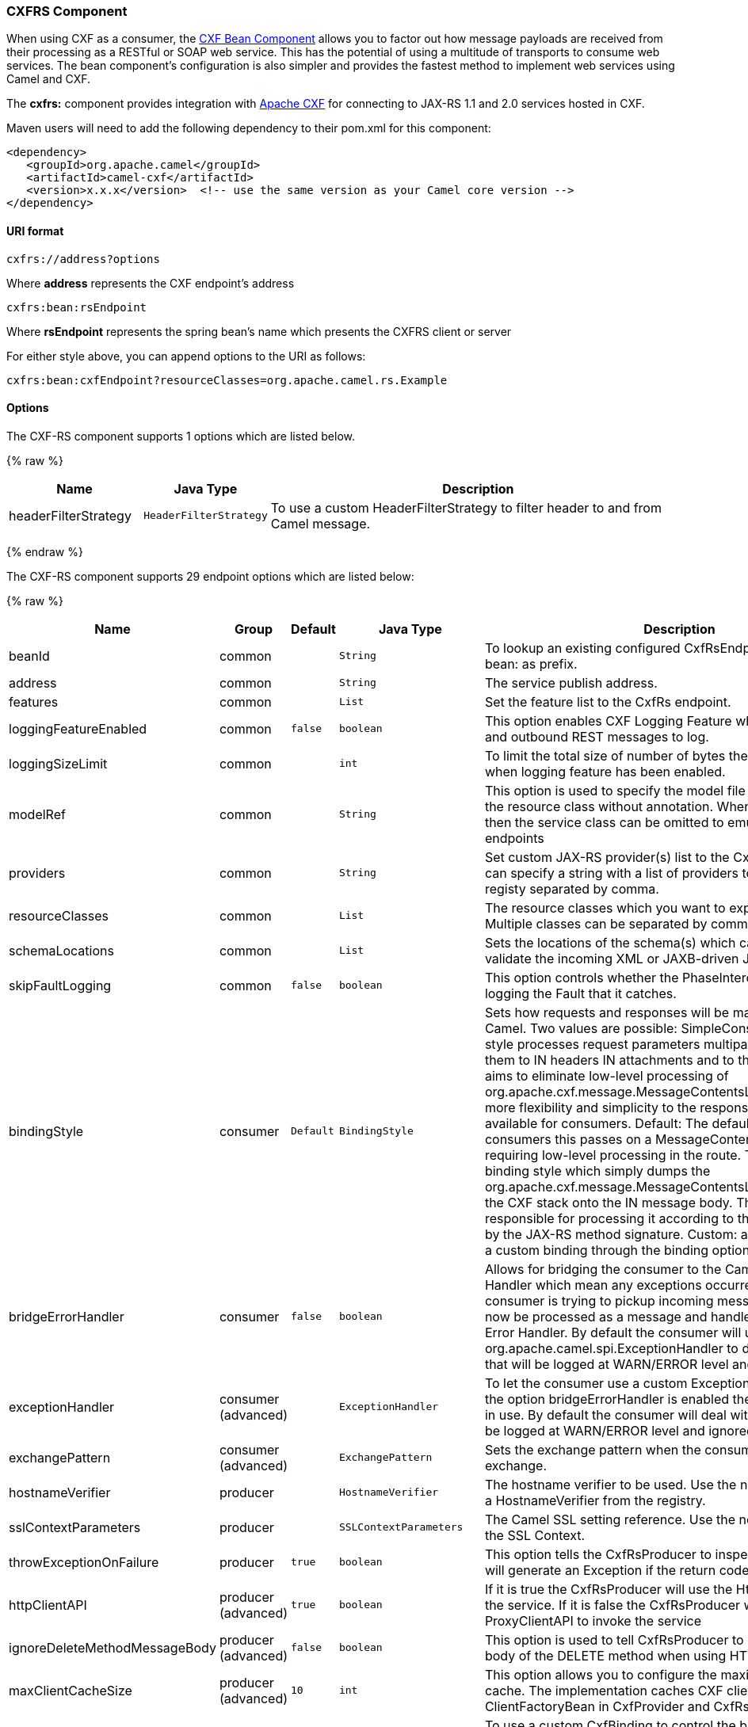 [[CXFRS-CXFRSComponent]]
CXFRS Component
~~~~~~~~~~~~~~~

[Note]
====


When using CXF as a consumer, the link:cxf-bean-component.html[CXF Bean
Component] allows you to factor out how message payloads are received
from their processing as a RESTful or SOAP web service. This has the
potential of using a multitude of transports to consume web services.
The bean component's configuration is also simpler and provides the
fastest method to implement web services using Camel and CXF.

====

The *cxfrs:* component provides integration with
http://cxf.apache.org[Apache CXF] for connecting to JAX-RS 1.1 and 2.0
services hosted in CXF.

Maven users will need to add the following dependency to their pom.xml
for this component:

[source,xml]
-------------------------------------------------------------------------------------
<dependency>
   <groupId>org.apache.camel</groupId>
   <artifactId>camel-cxf</artifactId>
   <version>x.x.x</version>  <!-- use the same version as your Camel core version -->
</dependency>
-------------------------------------------------------------------------------------

[[CXFRS-URIformat]]
URI format
^^^^^^^^^^

[source,java]
-----------------------
cxfrs://address?options
-----------------------

Where *address* represents the CXF endpoint's address

[source,java]
---------------------
cxfrs:bean:rsEndpoint
---------------------

Where *rsEndpoint* represents the spring bean's name which presents the
CXFRS client or server

For either style above, you can append options to the URI as follows:

[source,java]
------------------------------------------------------------------
cxfrs:bean:cxfEndpoint?resourceClasses=org.apache.camel.rs.Example
------------------------------------------------------------------

[[CXFRS-Options]]
Options
^^^^^^^



// component options: START
The CXF-RS component supports 1 options which are listed below.



{% raw %}
[width="100%",cols="2,1m,7",options="header"]
|=======================================================================
| Name | Java Type | Description
| headerFilterStrategy | HeaderFilterStrategy | To use a custom HeaderFilterStrategy to filter header to and from Camel message.
|=======================================================================
{% endraw %}
// component options: END




// endpoint options: START
The CXF-RS component supports 29 endpoint options which are listed below:

{% raw %}
[width="100%",cols="2,1,1m,1m,5",options="header"]
|=======================================================================
| Name | Group | Default | Java Type | Description
| beanId | common |  | String | To lookup an existing configured CxfRsEndpoint. Must used bean: as prefix.
| address | common |  | String | The service publish address.
| features | common |  | List | Set the feature list to the CxfRs endpoint.
| loggingFeatureEnabled | common | false | boolean | This option enables CXF Logging Feature which writes inbound and outbound REST messages to log.
| loggingSizeLimit | common |  | int | To limit the total size of number of bytes the logger will output when logging feature has been enabled.
| modelRef | common |  | String | This option is used to specify the model file which is useful for the resource class without annotation. When using this option then the service class can be omitted to emulate document-only endpoints
| providers | common |  | String | Set custom JAX-RS provider(s) list to the CxfRs endpoint. You can specify a string with a list of providers to lookup in the registy separated by comma.
| resourceClasses | common |  | List | The resource classes which you want to export as REST service. Multiple classes can be separated by comma.
| schemaLocations | common |  | List | Sets the locations of the schema(s) which can be used to validate the incoming XML or JAXB-driven JSON.
| skipFaultLogging | common | false | boolean | This option controls whether the PhaseInterceptorChain skips logging the Fault that it catches.
| bindingStyle | consumer | Default | BindingStyle | Sets how requests and responses will be mapped to/from Camel. Two values are possible: SimpleConsumer: This binding style processes request parameters multiparts etc. and maps them to IN headers IN attachments and to the message body. It aims to eliminate low-level processing of org.apache.cxf.message.MessageContentsList. It also also adds more flexibility and simplicity to the response mapping. Only available for consumers. Default: The default style. For consumers this passes on a MessageContentsList to the route requiring low-level processing in the route. This is the traditional binding style which simply dumps the org.apache.cxf.message.MessageContentsList coming in from the CXF stack onto the IN message body. The user is then responsible for processing it according to the contract defined by the JAX-RS method signature. Custom: allows you to specify a custom binding through the binding option.
| bridgeErrorHandler | consumer | false | boolean | Allows for bridging the consumer to the Camel routing Error Handler which mean any exceptions occurred while the consumer is trying to pickup incoming messages or the likes will now be processed as a message and handled by the routing Error Handler. By default the consumer will use the org.apache.camel.spi.ExceptionHandler to deal with exceptions that will be logged at WARN/ERROR level and ignored.
| exceptionHandler | consumer (advanced) |  | ExceptionHandler | To let the consumer use a custom ExceptionHandler. Notice if the option bridgeErrorHandler is enabled then this options is not in use. By default the consumer will deal with exceptions that will be logged at WARN/ERROR level and ignored.
| exchangePattern | consumer (advanced) |  | ExchangePattern | Sets the exchange pattern when the consumer creates an exchange.
| hostnameVerifier | producer |  | HostnameVerifier | The hostname verifier to be used. Use the notation to reference a HostnameVerifier from the registry.
| sslContextParameters | producer |  | SSLContextParameters | The Camel SSL setting reference. Use the notation to reference the SSL Context.
| throwExceptionOnFailure | producer | true | boolean | This option tells the CxfRsProducer to inspect return codes and will generate an Exception if the return code is larger than 207.
| httpClientAPI | producer (advanced) | true | boolean | If it is true the CxfRsProducer will use the HttpClientAPI to invoke the service. If it is false the CxfRsProducer will use the ProxyClientAPI to invoke the service
| ignoreDeleteMethodMessageBody | producer (advanced) | false | boolean | This option is used to tell CxfRsProducer to ignore the message body of the DELETE method when using HTTP API.
| maxClientCacheSize | producer (advanced) | 10 | int | This option allows you to configure the maximum size of the cache. The implementation caches CXF clients or ClientFactoryBean in CxfProvider and CxfRsProvider.
| binding | advanced |  | CxfRsBinding | To use a custom CxfBinding to control the binding between Camel Message and CXF Message.
| bus | advanced |  | Bus | To use a custom configured CXF Bus.
| continuationTimeout | advanced | 30000 | long | This option is used to set the CXF continuation timeout which could be used in CxfConsumer by default when the CXF server is using Jetty or Servlet transport.
| cxfRsEndpointConfigurer | advanced |  | CxfRsEndpointConfigurer | This option could apply the implementation of org.apache.camel.component.cxf.jaxrs.CxfRsEndpointConfigurer which supports to configure the CXF endpoint in programmatic way. User can configure the CXF server and client by implementing configureServer/Client method of CxfEndpointConfigurer.
| defaultBus | advanced | false | boolean | Will set the default bus when CXF endpoint create a bus by itself
| headerFilterStrategy | advanced |  | HeaderFilterStrategy | To use a custom HeaderFilterStrategy to filter header to and from Camel message.
| performInvocation | advanced | false | boolean | When the option is true Camel will perform the invocation of the resource class instance and put the response object into the exchange for further processing.
| propagateContexts | advanced | false | boolean | When the option is true JAXRS UriInfo HttpHeaders Request and SecurityContext contexts will be available to custom CXFRS processors as typed Camel exchange properties. These contexts can be used to analyze the current requests using JAX-RS API.
| synchronous | advanced | false | boolean | Sets whether synchronous processing should be strictly used or Camel is allowed to use asynchronous processing (if supported).
| publishedEndpointUrl | producer |  | String | This option can override the endpointUrl that published from the WADL which can be accessed with resource address url plus ?_wadl
|=======================================================================
{% endraw %}
// endpoint options: END


You can also configure the CXF REST endpoint through the spring
configuration. Since there are lots of difference between the CXF REST
client and CXF REST Server, we provide different configuration for
them. Please check out the
http://svn.apache.org/repos/asf/camel/trunk/components/camel-cxf/src/main/resources/schema/cxfEndpoint.xsd[schema
file] and https://cwiki.apache.org/CXF20DOC/JAX-RS[CXF JAX-RS
documentation] for more information.

[[CXFRS-HowtoconfiguretheRESTendpointinCamel]]
How to configure the REST endpoint in Camel
^^^^^^^^^^^^^^^^^^^^^^^^^^^^^^^^^^^^^^^^^^^

In
http://svn.apache.org/repos/asf/camel/trunk/components/camel-cxf/src/main/resources/schema/cxfEndpoint.xsd[camel-cxf
schema file], there are two elements for the REST endpoint definition.
*cxf:rsServer* for REST consumer, *cxf:rsClient* for REST producer. +
 You can find a Camel REST service route configuration example here.

[[CXFRS-HowtooverridetheCXFproduceraddressfrommessageheader]]
How to override the CXF producer address from message header
^^^^^^^^^^^^^^^^^^^^^^^^^^^^^^^^^^^^^^^^^^^^^^^^^^^^^^^^^^^^

The `camel-cxfrs` producer supports to override the services address by
setting the message with the key of "CamelDestinationOverrideUrl".

[source,java]
----------------------------------------------------------------------------------------------
 // set up the service address from the message header to override the setting of CXF endpoint
 exchange.getIn().setHeader(Exchange.DESTINATION_OVERRIDE_URL, constant(getServiceAddress()));
----------------------------------------------------------------------------------------------

[[CXFRS-ConsumingaRESTRequest-SimpleBindingStyle]]
Consuming a REST Request - Simple Binding Style
^^^^^^^^^^^^^^^^^^^^^^^^^^^^^^^^^^^^^^^^^^^^^^^

*Available as of Camel 2.11*

The `Default` binding style is rather low-level, requiring the user to
manually process the `MessageContentsList` object coming into the route.
Thus, it tightly couples the route logic with the method signature and
parameter indices of the JAX-RS operation. Somewhat inelegant, difficult
and error-prone.

In contrast, the `SimpleConsumer` binding style performs the following
mappings, in order to *make the request data more accessible* to you
within the Camel Message:

* JAX-RS Parameters (@HeaderParam, @QueryParam, etc.) are injected as IN
message headers. The header name matches the value of the annotation.
* The request entity (POJO or other type) becomes the IN message body.
If a single entity cannot be identified in the JAX-RS method signature,
it falls back to the original `MessageContentsList`.
* Binary `@Multipart` body parts become IN message attachments,
supporting `DataHandler`, `InputStream`, `DataSource` and CXF's
`Attachment` class.
* Non-binary `@Multipart` body parts are mapped as IN message headers.
The header name matches the Body Part name.

Additionally, the following rules apply to the *Response mapping*:

* If the message body type is different to `javax.ws.rs.core.Response`
(user-built response), a new `Response` is created and the message body
is set as the entity (so long it's not null). The response status code
is taken from the `Exchange.HTTP_RESPONSE_CODE` header, or defaults to
200 OK if not present.
* If the message body type is equal to `javax.ws.rs.core.Response`, it
means that the user has built a custom response, and therefore it is
respected and it becomes the final response.
* In all cases, Camel headers permitted by custom or default
`HeaderFilterStrategy` are added to the HTTP response.

[[CXFRS-EnablingtheSimpleBindingStyle]]
Enabling the Simple Binding Style
+++++++++++++++++++++++++++++++++

This binding style can be activated by setting the `bindingStyle`
parameter in the consumer endpoint to value `SimpleConsumer`:

[source,java]
---------------------------------------------------------
  from("cxfrs:bean:rsServer?bindingStyle=SimpleConsumer")
    .to("log:TEST?showAll=true");
---------------------------------------------------------

[[CXFRS-Examplesofrequestbindingwithdifferentmethodsignatures]]
Examples of request binding with different method signatures
++++++++++++++++++++++++++++++++++++++++++++++++++++++++++++

Below is a list of method signatures along with the expected result from
the Simple binding.

*`public Response doAction(BusinessObject request);`* +
 Request payload is placed in IN message body, replacing the original
MessageContentsList.

*`public Response doAction(BusinessObject request, @HeaderParam("abcd") String abcd, @QueryParam("defg") String defg);`* 
 Request payload placed in IN message body, replacing the original
MessageContentsList. Both request params mapped as IN message headers
with names abcd and defg.

*`public Response doAction(@HeaderParam("abcd") String abcd, @QueryParam("defg") String defg);`* 
 Both request params mapped as IN message headers with names abcd and
defg. The original MessageContentsList is preserved, even though it only
contains the 2 parameters.

*`public Response doAction(@Multipart(value="body1") BusinessObject request, @Multipart(value="body2") BusinessObject request2);`* 
 The first parameter is transferred as a header with name body1, and the
second one is mapped as header body2. The original MessageContentsList
is preserved as the IN message body.

*`public Response doAction(InputStream abcd);`* 
 The InputStream is unwrapped from the MessageContentsList and preserved
as the IN message body.

*`public Response doAction(DataHandler abcd);`* 
 The DataHandler is unwrapped from the MessageContentsList and preserved
as the IN message body.

[[CXFRS-MoreexamplesoftheSimpleBindingStyle]]
More examples of the Simple Binding Style
+++++++++++++++++++++++++++++++++++++++++

Given a JAX-RS resource class with this method:

[source,java]
------------------------------------------------------------------------------------------------------------------------------------------------
    @POST @Path("/customers/{type}")
    public Response newCustomer(Customer customer, @PathParam("type") String type, @QueryParam("active") @DefaultValue("true") boolean active) {
        return null;
    }
------------------------------------------------------------------------------------------------------------------------------------------------

Serviced by the following route:

[source,java]
--------------------------------------------------------------------------------------------
    from("cxfrs:bean:rsServer?bindingStyle=SimpleConsumer")
        .recipientList(simple("direct:${header.operationName}"));

    from("direct:newCustomer")
        .log("Request: type=${header.type}, active=${header.active}, customerData=${body}");
--------------------------------------------------------------------------------------------

The following HTTP request with XML payload (given that the Customer DTO
is JAXB-annotated):

[source,xml]
-------------------------------------
POST /customers/gold?active=true

Payload:
<Customer>
  <fullName>Raul Kripalani</fullName>
  <country>Spain</country>
  <project>Apache Camel</project>
</Customer>
-------------------------------------

Will print the message:

[source,xml]
----------------------------------------------------------------------------------
Request: type=gold, active=true, customerData=<Customer.toString() representation>
----------------------------------------------------------------------------------

For more examples on how to process requests and write responses can be
found
https://svn.apache.org/repos/asf/camel/trunk/components/camel-cxf/src/test/java/org/apache/camel/component/cxf/jaxrs/simplebinding/[here].

[[CXFRS-ConsumingaRESTRequest-DefaultBindingStyle]]
Consuming a REST Request - Default Binding Style
^^^^^^^^^^^^^^^^^^^^^^^^^^^^^^^^^^^^^^^^^^^^^^^^

The https://cwiki.apache.org/CXF20DOC/JAX-RS[CXF JAXRS front end]
implements the https://jsr311.java.net/[JAX-RS (JSR-311) API], so we can
export the resources classes as a REST service. And we leverage the
http://cwiki.apache.org/confluence/display/CXF20DOC/Invokers[CXF Invoker
API] to turn a REST request into a normal Java object method
invocation. +
 Unlike the link:restlet.html[Camel Restlet] component, you don't need
to specify the URI template within your endpoint, CXF takes care of the
REST request URI to resource class method mapping according to the
JSR-311 specification. All you need to do in Camel is delegate this
method request to a right processor or endpoint.

Here is an example of a CXFRS route...

And the corresponding resource class used to configure the endpoint...

INFO:*Note about resource classes*

By default, JAX-RS resource classes are *only*used to configure JAX-RS
properties. Methods will *not* be executed during routing of messages to
the endpoint. Instead, it is the responsibility of the route to do all
processing.

Note that starting from Camel 2.15 it is also sufficient to provide an
interface only as opposed to a no-op service implementation class for
the default mode.

Starting from Camel 2.15, if a *performInvocation* option is enabled,
the service implementation will be invoked first, the response will be
set on the Camel exchange and the route execution will continue as
usual. This can be useful for integrating the existing JAX-RS implementations into Camel routes and
for post-processing JAX-RS Responses in custom processors.

[[CXFRS-HowtoinvoketheRESTservicethroughcamel-cxfrsproducer]]
How to invoke the REST service through camel-cxfrs producer
^^^^^^^^^^^^^^^^^^^^^^^^^^^^^^^^^^^^^^^^^^^^^^^^^^^^^^^^^^^

The https://cwiki.apache.org/CXF20DOC/JAX-RS[CXF JAXRS front end]
implements
https://cwiki.apache.org/CXF20DOC/JAX-RS+Client+API#JAX-RSClientAPI-Proxy-basedAPI[a
proxy-based client API], with this API you can invoke the remote REST
service through a proxy. The `camel-cxfrs` producer is based on this
https://cwiki.apache.org/CXF20DOC/JAX-RS+Client+API#JAX-RSClientAPI-Proxy-basedAPI[proxy
API]. +
 You just need to specify the operation name in the message header and
prepare the parameter in the message body, the camel-cxfrs producer will
generate right REST request for you.

Here is an example:

The https://cwiki.apache.org/CXF20DOC/JAX-RS[CXF JAXRS front end] also
provides
https://cwiki.apache.org/confluence/display/CXF20DOC/JAX-RS+Client+API#JAX-RSClientAPI-CXFWebClientAPI[a
http centric client API]. You can also invoke this API from
`camel-cxfrs` producer. You need to specify the
http://camel.apache.org/maven/current/camel-core/apidocs/org/apache/camel/Exchange.html#HTTP_PATH[HTTP_PATH]
and
the http://camel.apache.org/maven/current/camel-core/apidocs/org/apache/camel/Exchange.html#HTTP_METHOD[HTTP_METHOD] and
let the producer use the http centric client API by using the URI option
*httpClientAPI* or by setting the message header
http://camel.apache.org/maven/current/camel-cxf/apidocs/org/apache/camel/component/cxf/CxfConstants.html#CAMEL_CXF_RS_USING_HTTP_API[CxfConstants.CAMEL_CXF_RS_USING_HTTP_API].
You can turn the response object to the type class specified with the
message
header http://camel.apache.org/maven/current/camel-cxf/apidocs/org/apache/camel/component/cxf/CxfConstants.html#CAMEL_CXF_RS_RESPONSE_CLASS[CxfConstants.CAMEL_CXF_RS_RESPONSE_CLASS].

From Camel 2.1, we also support to specify the query parameters from
cxfrs URI for the CXFRS http centric client.

Error formatting macro: snippet: java.lang.IndexOutOfBoundsException:
Index: 20, Size: 20

To support the Dynamical routing, you can override the URI's query
parameters by using the CxfConstants.CAMEL_CXF_RS_QUERY_MAP header to
set the parameter map for it.

